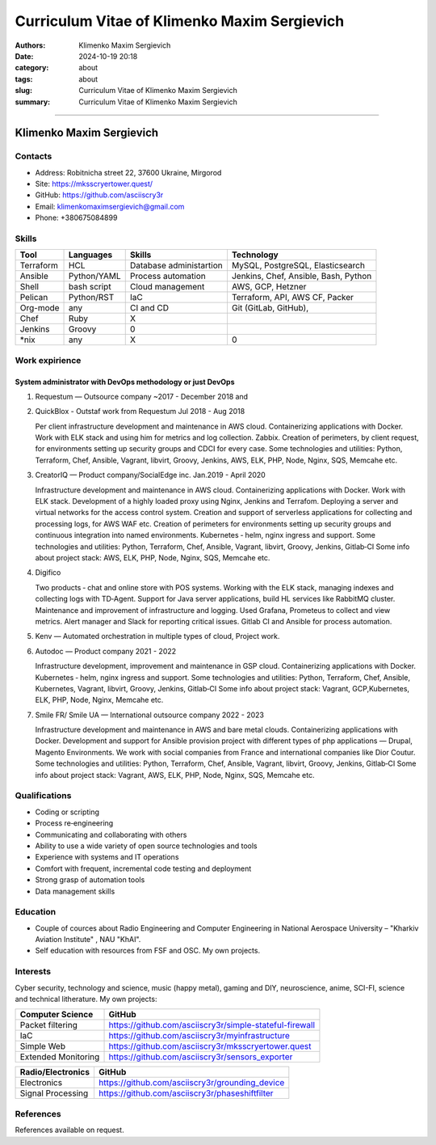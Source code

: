 Curriculum Vitae of Klimenko Maxim Sergievich
#############################################

:authors: Klimenko Maxim Sergievich
:date: 2024-10-19 20:18
:category: about
:tags: about
:slug: Curriculum Vitae of Klimenko Maxim Sergievich
:summary: Curriculum Vitae of Klimenko Maxim Sergievich

#############################################

Klimenko Maxim Sergievich
=========================

.. image:: images/20241201_020409.jpg
	   :align: left

Contacts
--------

-  Address: Robitnicha street 22, 37600 Ukraine, Mirgorod
-  Site: https://mksscryertower.quest/
-  GitHub: https://github.com/asciiscry3r
-  Email: klimenkomaximsergievich@gmail.com
-  Phone: +380675084899

Skills
------

+-----------+-------------+--------------------+--------------------+
| Tool      | Languages   | Skills             | Technology         |
+===========+=============+====================+====================+
| Terraform | HCL         | Database           | MySQL, PostgreSQL, |
|           |             | administartion     | Elasticsearch      |
+-----------+-------------+--------------------+--------------------+
| Ansible   | Python/YAML | Process automation | Jenkins, Chef,     |
|           |             |                    | Ansible, Bash,     |
|           |             |                    | Python             |
+-----------+-------------+--------------------+--------------------+
| Shell     | bash script | Cloud management   | AWS, GCP, Hetzner  |
+-----------+-------------+--------------------+--------------------+
| Pelican   | Python/RST  | IaC                | Terraform, API,    |
|           |             |                    | AWS CF, Packer     |
+-----------+-------------+--------------------+--------------------+
| Org-mode  | any         | CI and CD          | Git (GitLab,       |
|           |             |                    | GitHub),           |
+-----------+-------------+--------------------+--------------------+
| Chef      | Ruby        |                X   |                    |
|           |             |                    |                    |
+-----------+-------------+--------------------+--------------------+
| Jenkins   | Groovy      |                0   |                    |
+-----------+-------------+--------------------+--------------------+
| \*nix     | any         |                X   |                0   |
+-----------+-------------+--------------------+--------------------+

Work expirience
---------------

System administrator with DevOps methodology or just DevOps
~~~~~~~~~~~~~~~~~~~~~~~~~~~~~~~~~~~~~~~~~~~~~~~~~~~~~~~~~~~

#. Requestum — Outsource company ~2017 - December 2018 and

#. QuickBlox - Outstaf work from Requestum Jul 2018 - Aug 2018

   Per client infrastructure development and maintenance in AWS cloud.
   Containerizing applications with Docker. Work with ELK stack and
   using him for metrics and log collection. Zabbix. Creation of
   perimeters, by client request, for environments setting up security
   groups and CDCI for every case. Some technologies and utilities:
   Python, Terraform, Chef, Ansible, Vagrant, libvirt, Groovy, Jenkins,
   AWS, ELK, PHP, Node, Nginx, SQS, Memcahe etc.

#. CreatorIQ — Product company/SocialEdge inc. Jan.2019 - April 2020

   Infrastructure development and maintenance in AWS cloud.
   Containerizing applications with Docker. Work with ELK stack.
   Development of a highly loaded proxy using Nginx, Jenkins and
   Terrafom. Deploying a server and virtual networks for the access
   control system. Creation and support of serverless applications for
   collecting and processing logs, for AWS WAF etc. Creation of
   perimeters for environments setting up security groups and continuous
   integration into named environments. Kubernetes ‑ helm, nginx ingress
   and support. Some technologies and utilities: Python, Terraform,
   Chef, Ansible, Vagrant, libvirt, Groovy, Jenkins, Gitlab‑CI Some info
   about project stack: AWS, ELK, PHP, Node, Nginx, SQS, Memcahe etc.

#. Digifico

   Two products ‑ chat and online store with POS systems. Working with
   the ELK stack, managing indexes and collecting logs with TD‑Agent.
   Support for Java server applications, build HL services like RabbitMQ
   cluster. Maintenance and improvement of infrastructure and logging.
   Used Grafana, Prometeus to collect and view metrics. Alert manager
   and Slack for reporting critical issues. Gitlab CI and Ansible for
   process automation.

#. Kenv — Automated orchestration in multiple types of cloud, Project
   work.

#. Autodoc — Product company 2021 - 2022

   Infrastructure development, improvement and maintenance in GSP cloud.
   Containerizing applications with Docker. Kubernetes ‑ helm, nginx
   ingress and support. Some technologies and utilities: Python,
   Terraform, Chef, Ansible, Kubernetes, Vagrant, libvirt, Groovy,
   Jenkins, Gitlab‑CI Some info about project stack: Vagrant,
   GCP,Kubernetes, ELK, PHP, Node, Nginx, Memcahe etc.

#. Smile FR/ Smile UA — International outsource company 2022 - 2023

   Infrastructure development and maintenance in AWS and bare metal
   clouds. Containerizing applications with Docker. Development and
   support for Ansible provision project with different types of php
   applications — Drupal, Magento Environments. We work with social
   companies from France and international companies like Dior Coutur.
   Some technologies and utilities: Python, Terraform, Chef, Ansible,
   Vagrant, libvirt, Groovy, Jenkins, Gitlab‑CI Some info about project
   stack: Vagrant, AWS, ELK, PHP, Node, Nginx, SQS, Memcahe etc.

Qualifications
--------------

-  Coding or scripting
-  Process re‑engineering
-  Communicating and collaborating with others
-  Ability to use a wide variety of open source technologies and tools
-  Experience with systems and IT operations
-  Comfort with frequent, incremental code testing and deployment
-  Strong grasp of automation tools
-  Data management skills

Education
---------

-  Couple of cources about Radio Engineering and Computer Engineering in
   National Aerospace University – "Kharkiv Aviation Institute" , NAU
   "KhAI".
-  Self education with resources from FSF and OSC. My own projects.

Interests
---------

Cyber security, technology and science, music (happy metal), gaming and
DIY, neuroscience, anime, SCI-FI, science and technical litherature. My
own projects:

+---------------------+---------------------------------------------------------+
| Computer Science    | GitHub                                                  |
+=====================+=========================================================+
| Packet filtering    | https://github.com/asciiscry3r/simple-stateful-firewall |
+---------------------+---------------------------------------------------------+
| IaC                 | https://github.com/asciiscry3r/myinfrastructure         |
+---------------------+---------------------------------------------------------+
| Simple Web          | https://github.com/asciiscry3r/mksscryertower.quest     |
+---------------------+---------------------------------------------------------+
| Extended Monitoring | https://github.com/asciiscry3r/sensors_exporter         |
+---------------------+---------------------------------------------------------+

================= ===============================================
Radio/Electronics GitHub
================= ===============================================
Electronics       https://github.com/asciiscry3r/grounding_device
Signal Processing https://github.com/asciiscry3r/phaseshiftfilter
================= ===============================================

References
----------

References available on request.
